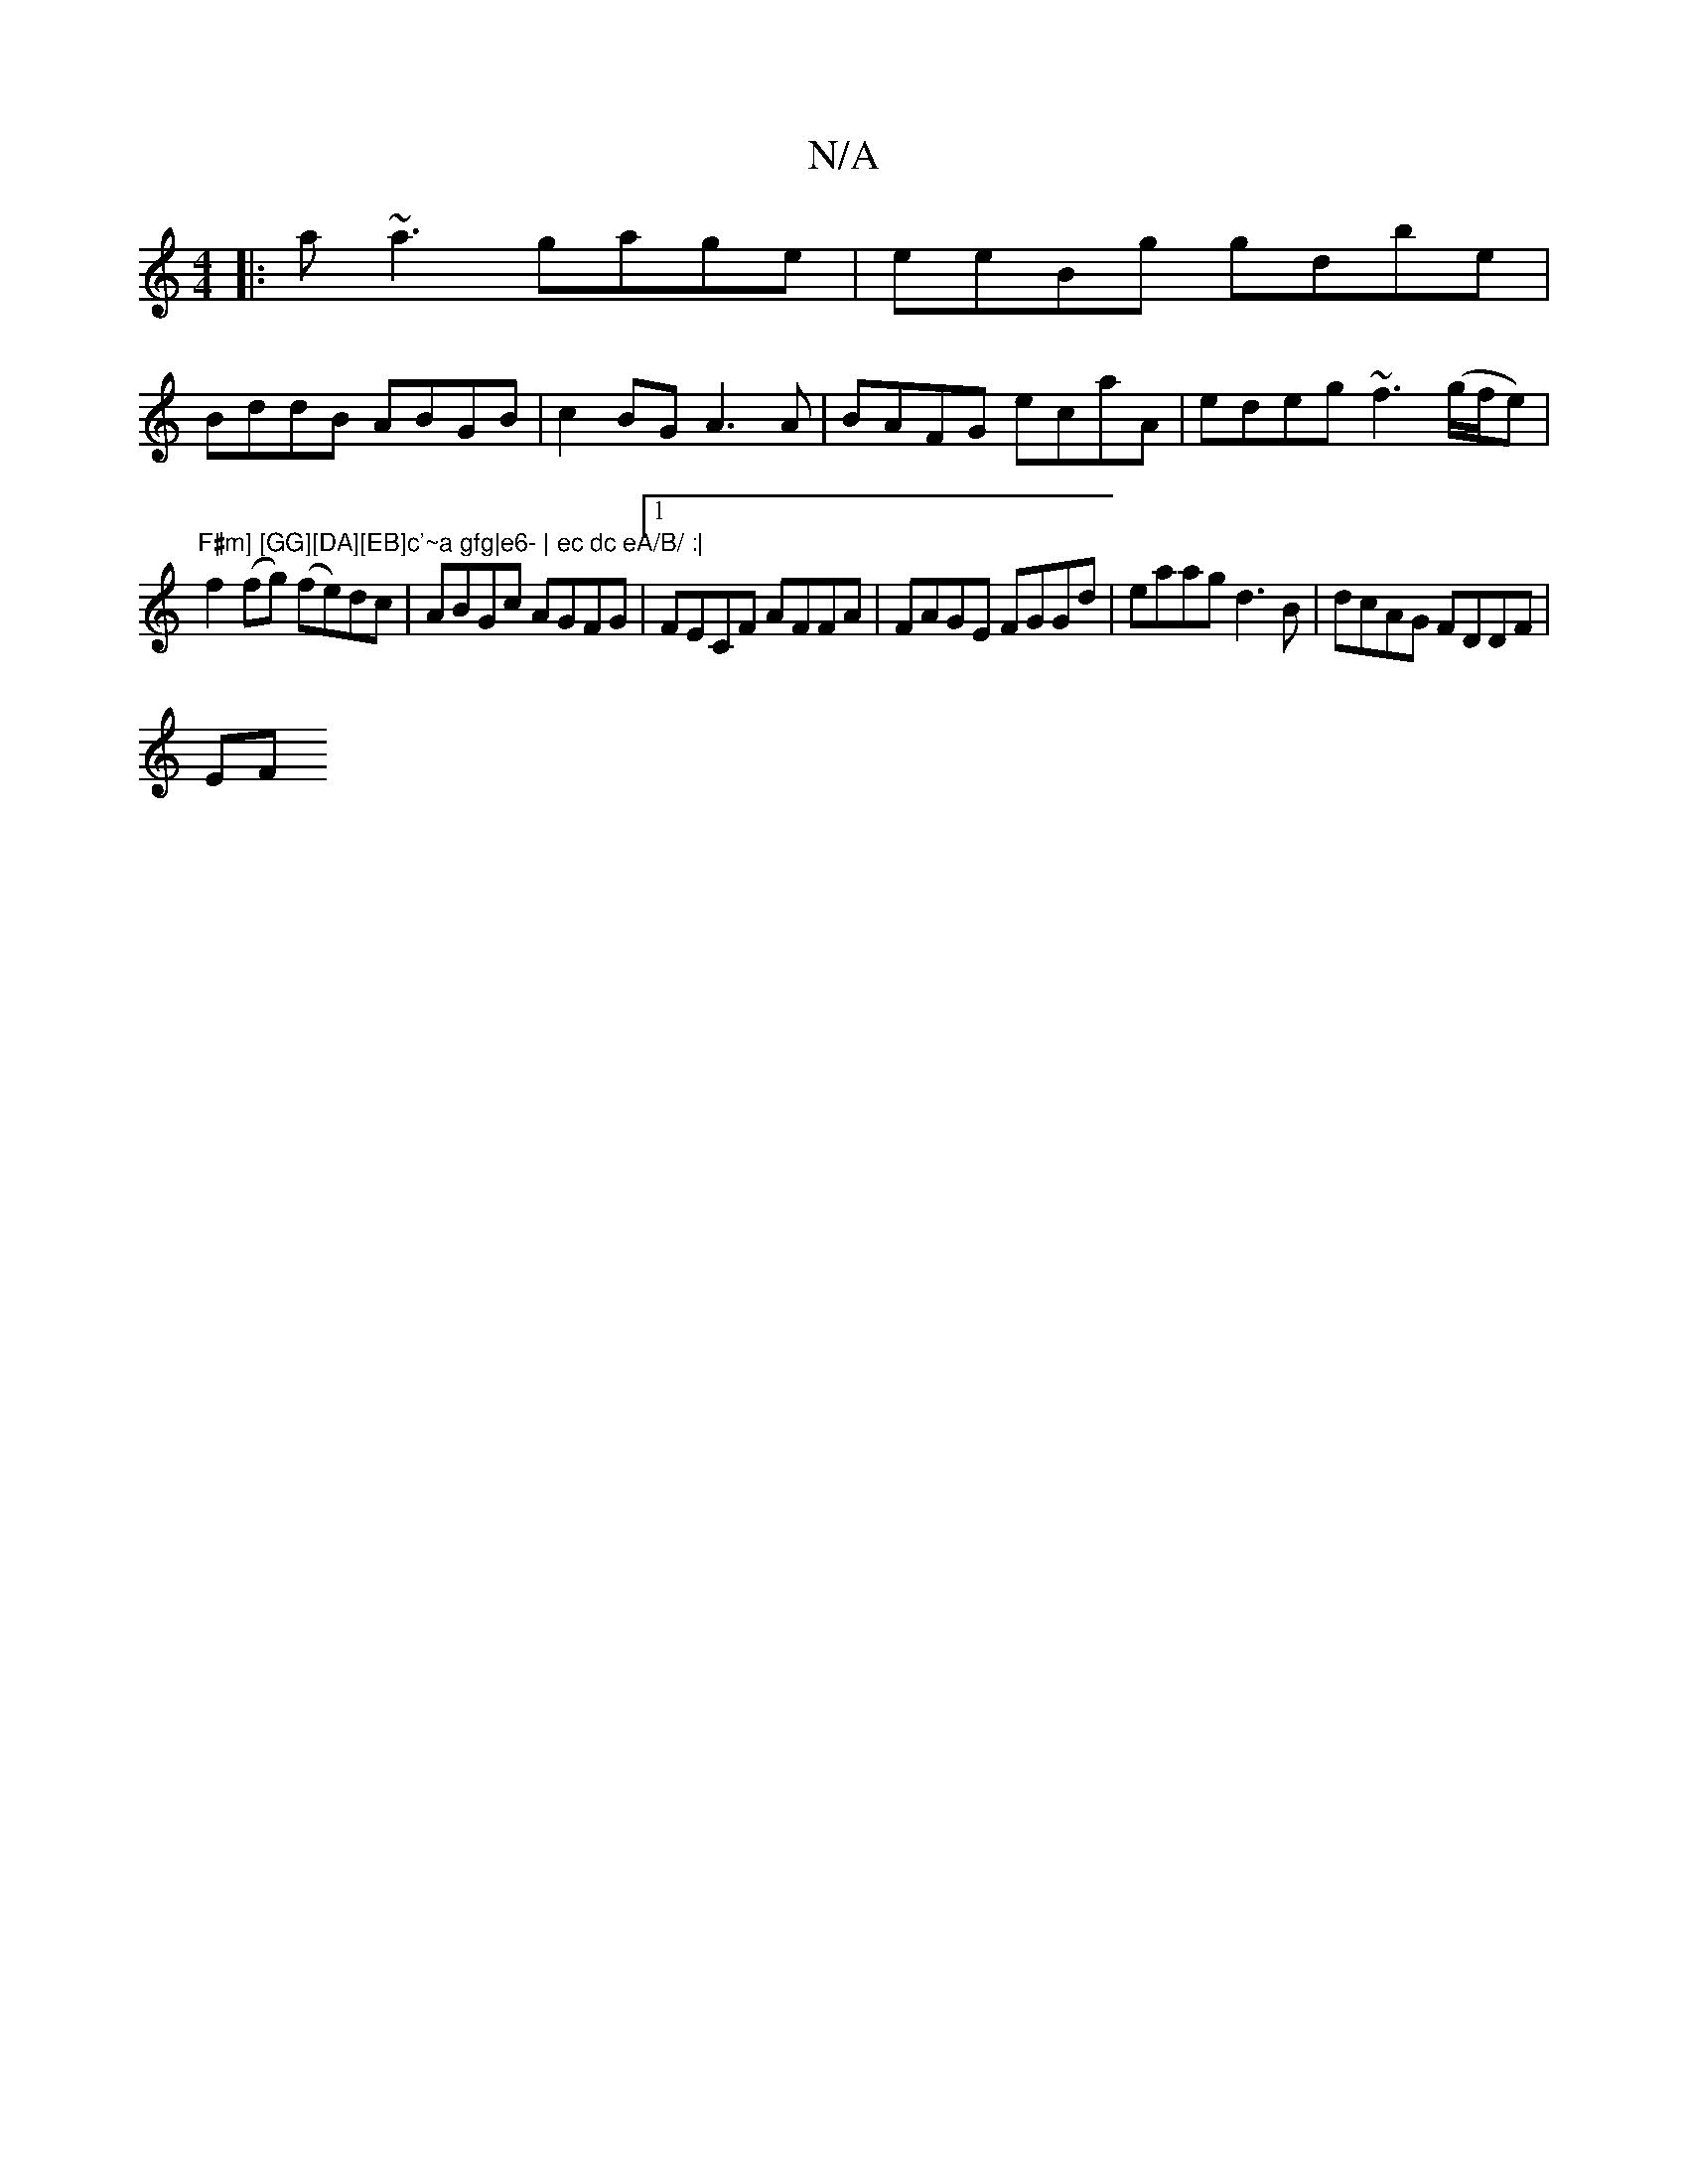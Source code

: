 X:1
T:N/A
M:4/4
R:N/A
K:Cmajor
 :|
|:a~a3 gage|eeBg gdbe|
BddB ABGB | c2BG A3A| BAFG ecaA|edeg ~f3 (g/f/e)|
"F#m] [GG][DA][EB]c'~a gfg|e6- | ec dc eA/B/ :|
f2(fg) (fe)dc|ABGc AGFG|1 FECF AFFA | FAGE FGGd | eaag d3B | dcAG FDDF |
EF